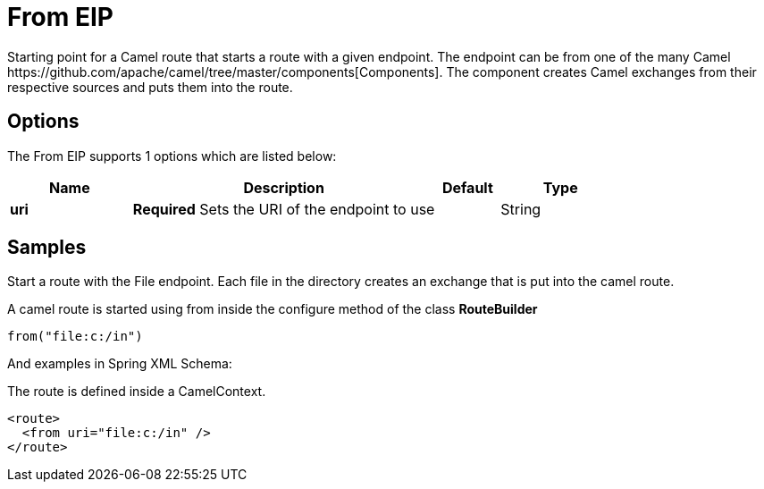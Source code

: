 [[from-eip]]
= From EIP
:page-source: core/camel-core-engine/src/main/docs/eips/from-eip.adoc
Starting point for a Camel route that starts a route with a given endpoint. The endpoint can be from one of the many Camel https://github.com/apache/camel/tree/master/components[Components]. The component creates Camel exchanges from their respective sources and puts them into the route.

== Options

// eip options: START
The From EIP supports 1 options which are listed below:

[width="100%",cols="2,5,^1,2",options="header"]
|===
| Name | Description | Default | Type
| *uri* | *Required* Sets the URI of the endpoint to use |  | String
|===
// eip options: END

== Samples

Start a route with the File endpoint. Each file in the directory creates an exchange that is put into the camel route.

A camel route is started using from inside the configure method of the class *RouteBuilder*

[source,java]
----
from("file:c:/in")
----

And examples in Spring XML Schema:

The route is defined inside a CamelContext.

[source,xml]
----
<route>
  <from uri="file:c:/in" />
</route>
----
